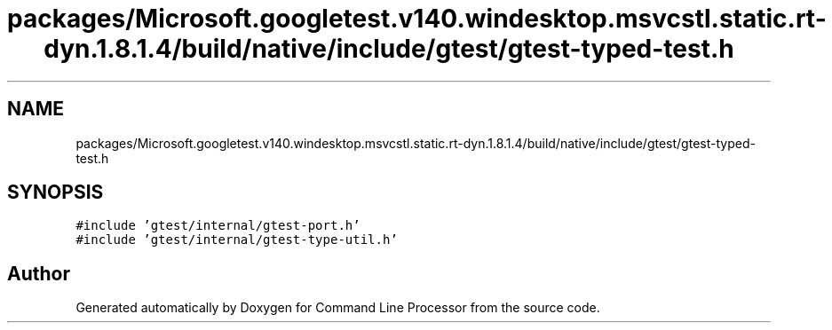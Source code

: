 .TH "packages/Microsoft.googletest.v140.windesktop.msvcstl.static.rt-dyn.1.8.1.4/build/native/include/gtest/gtest-typed-test.h" 3 "Wed Nov 3 2021" "Version 0.2.3" "Command Line Processor" \" -*- nroff -*-
.ad l
.nh
.SH NAME
packages/Microsoft.googletest.v140.windesktop.msvcstl.static.rt-dyn.1.8.1.4/build/native/include/gtest/gtest-typed-test.h
.SH SYNOPSIS
.br
.PP
\fC#include 'gtest/internal/gtest\-port\&.h'\fP
.br
\fC#include 'gtest/internal/gtest\-type\-util\&.h'\fP
.br

.SH "Author"
.PP 
Generated automatically by Doxygen for Command Line Processor from the source code\&.
